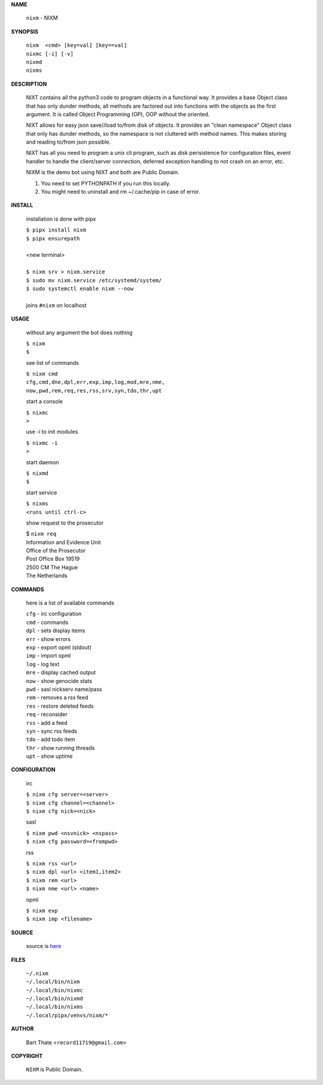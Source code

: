 **NAME**


    ``nixm`` - NIXM


**SYNOPSIS**


    | ``nixm  <cmd> [key=val] [key==val]``
    | ``nixmc [-i] [-v]``
    | ``nixmd`` 
    | ``nixms``


**DESCRIPTION**


    NIXT contains all the python3 code to program objects in a functional
    way. It provides a base Object class that has only dunder methods, all
    methods are factored out into functions with the objects as the first
    argument. It is called Object Programming (OP), OOP without the
    oriented.

    NIXT allows for easy json save//load to/from disk of objects. It
    provides an "clean namespace" Object class that only has dunder
    methods, so the namespace is not cluttered with method names. This
    makes storing and reading to/from json possible.

    NIXT has all you need to program a unix cli program, such as disk
    perisistence for configuration files, event handler to handle the
    client/server connection, deferred exception handling to not crash
    on an error, etc.

    NIXM is the demo bot using NIXT and both are Public Domain.

    1. You need to set PYTHONPATH if you run this locally.
    2. You might need to uninstall and rm ~/.cache/pip in case of error.


**INSTALL**

    installation is done with pipx

    | ``$ pipx install nixm``
    | ``$ pipx ensurepath``
    |
    | <new terminal>
    |
    | ``$ nixm srv > nixm.service``
    | ``$ sudo mv nixm.service /etc/systemd/system/``
    | ``$ sudo systemctl enable nixm --now``
    |
    | joins ``#nixm`` on localhost


**USAGE**

    without any argument the bot does nothing

    | ``$ nixm``
    | ``$``

    see list of commands

    | ``$ nixm cmd``
    | ``cfg,cmd,dne,dpl,err,exp,imp,log,mod,mre,nme,``
    | ``now,pwd,rem,req,res,rss,srv,syn,tdo,thr,upt``

    start a console

    | ``$ nixmc``
    | ``>``

    use -i to init modules

    | ``$ nixmc -i``
    | ``>``

    start daemon

    | ``$ nixmd``
    | ``$``

    start service

    | ``$ nixms``
    | ``<runs until ctrl-c>``

    show request to the prosecutor

    | $ ``nixm req``
    | Information and Evidence Unit
    | Office of the Prosecutor
    | Post Office Box 19519
    | 2500 CM The Hague
    | The Netherlands


**COMMANDS**

    here is a list of available commands

    | ``cfg`` - irc configuration
    | ``cmd`` - commands
    | ``dpl`` - sets display items
    | ``err`` - show errors
    | ``exp`` - export opml (stdout)
    | ``imp`` - import opml
    | ``log`` - log text
    | ``mre`` - display cached output
    | ``now`` - show genocide stats
    | ``pwd`` - sasl nickserv name/pass
    | ``rem`` - removes a rss feed
    | ``res`` - restore deleted feeds
    | ``req`` - reconsider
    | ``rss`` - add a feed
    | ``syn`` - sync rss feeds
    | ``tdo`` - add todo item
    | ``thr`` - show running threads
    | ``upt`` - show uptime


**CONFIGURATION**

    irc

    | ``$ nixm cfg server=<server>``
    | ``$ nixm cfg channel=<channel>``
    | ``$ nixm cfg nick=<nick>``

    sasl

    | ``$ nixm pwd <nsvnick> <nspass>``
    | ``$ nixm cfg password=<frompwd>``

    rss

    | ``$ nixm rss <url>``
    | ``$ nixm dpl <url> <item1,item2>``
    | ``$ nixm rem <url>``
    | ``$ nixm nme <url> <name>``

    opml

    | ``$ nixm exp``
    | ``$ nixm imp <filename>``


**SOURCE**

    source is `here <https://github.com/otpcr/nixm>`_


**FILES**

    | ``~/.nixm``
    | ``~/.local/bin/nixm``
    | ``~/.local/bin/nixmc``
    | ``~/.local/bin/nixmd``
    | ``~/.local/bin/nixms``
    | ``~/.local/pipx/venvs/nixm/*``


**AUTHOR**

    | Bart Thate <``record11719@gmail.com``>


**COPYRIGHT**

    | ``NIXM`` is Public Domain.
